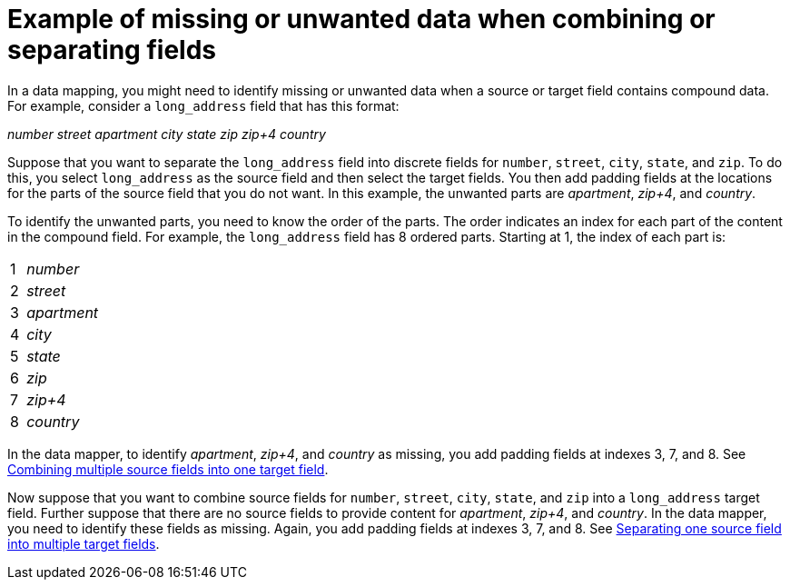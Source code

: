 // This module is included in the following assemblies:
// as_mapping-data.adoc

[id='example-missing-unwanted-data_{context}']
= Example of missing or unwanted data when combining or separating fields

In a data mapping, you might need to identify missing or unwanted data when a source or
target field contains compound data. For example, consider a 
`long_address` field that has this format:

_number street apartment city state zip zip+4 country_

Suppose that you want to separate the `long_address` field into discrete 
fields for `number`, `street`, `city`, `state`, and `zip`. To do this, 
you select `long_address` as the source field and then select 
the target fields. You then add padding fields at the locations for the
parts of the source field that you do not want. In this example, the
unwanted parts are _apartment_, _zip+4_, and _country_.

To identify the unwanted parts, you need to know the order
of the parts. The order indicates an index for 
each part of the content in the compound field. For example, the `long_address` 
field has 8 ordered parts. Starting at 1, the index of each part is:

[cols="1,5"] 
|===
|1|_number_
|2|_street_
|3|_apartment_
|4|_city_
|5|_state_
|6|_zip_
|7|_zip+4_
|8|_country_
|===

In the data mapper, to identify _apartment_, _zip+4_, and _country_ as missing, you 
add padding fields at indexes 3, 7, and 8. See 
link:{LinkFuseOnlineIntegrationGuide}#combine-multiple-source-fields-into-one-target-field_map}[Combining multiple source fields into one target field].

Now suppose that you want to combine source fields for 
`number`, `street`, `city`, `state`, and `zip` into a `long_address`
target field. Further suppose that there are no source fields to provide content for 
_apartment_, _zip+4_, and _country_. In the data mapper, you need to
identify these fields as missing. Again, you add padding fields 
at indexes 3, 7, and 8. See 
link:{LinkFuseOnlineIntegrationGuide}#separate-one-source-field-into-multiple-target-fields_map[Separating one source field into multiple target fields].
